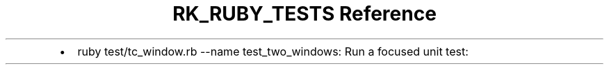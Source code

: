 .\" Automatically generated by Pandoc 3.6
.\"
.TH "RK_RUBY_TESTS Reference" "" "" ""
.IP \[bu] 2
\f[CR]ruby test/tc_window.rb \-\-name test_two_windows\f[R]: Run a
focused unit test:
